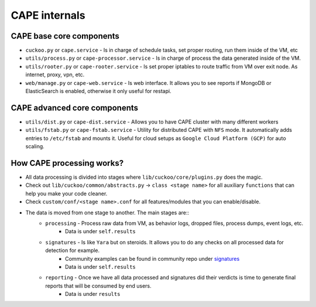 ==============
CAPE internals
==============

CAPE base core components
=========================
* ``cuckoo.py`` or ``cape.service`` - Is in charge of schedule tasks, set proper routing, run them inside of the VM, etc
* ``utils/process.py`` or ``cape-processor.service`` - Is in charge of process the data generated inside of the VM.
* ``utils/rooter.py`` or ``cape-rooter.service`` - Is set proper iptables to route traffic from VM over exit node. As internet, proxy, vpn, etc.
* ``web/manage.py`` or ``cape-web.service`` - Is web interface. It allows you to see reports if MongoDB or ElasticSearch is enabled, otherwise it only useful for restapi.

CAPE advanced core components
=============================
* ``utils/dist.py`` or ``cape-dist.service`` - Allows you to have CAPE cluster with many different workers
* ``utils/fstab.py`` or ``cape-fstab.service`` - Utility for distributed CAPE with ``NFS`` mode. It automatically adds entries to ``/etc/fstab`` and mounts it. Useful for cloud setups as ``Google Cloud Platform (GCP)`` for auto scaling.

How CAPE processing works?
==========================
* All data processing is divided into stages where ``lib/cuckoo/core/plugins.py`` does the magic.
* Check out ``lib/cuckoo/common/abstracts.py`` -> ``class <stage name>`` for all auxiliary ``functions`` that can help you make your code cleaner.
* Check ``custom/conf/<stage name>.conf`` for all features/modules that you can enable/disable.
* The data is moved from one stage to another. The main stages are::
    * ``processing`` - Process raw data from VM, as behavior logs, dropped files, process dumps, event logs, etc.
        * Data is under ``self.results``
    * ``signatures`` - Is like ``Yara`` but on steroids. It allows you to do any checks on all processed data for detection for example.
         * Community examples can be found in community repo under `signatures`_
         * Data is under ``self.results``
    * ``reporting`` - Once we have all data processed and signatures did their verdicts is time to generate final reports that will be consumed by end users.
        *  Data is under ``results``


.. _signatures: https://github.com/CAPESandbox/community/tree/master/modules/signatures
